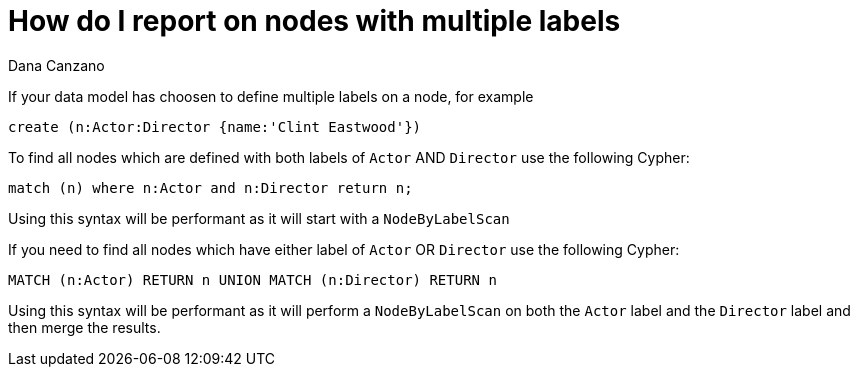 = How do I report on nodes with multiple labels
:slug: how-do-i-report-on-nodes-with-multiple-labels
:author: Dana Canzano
:neo4j-versions: 2.3, 3.0
:tags: labels
:public:
:category: cypher

If your data model has choosen to define multiple labels on a node, for example

----
create (n:Actor:Director {name:'Clint Eastwood'})
----
 
To find all nodes which are defined with both labels of `Actor` AND `Director` use the following Cypher:
 
----
match (n) where n:Actor and n:Director return n;
----
 
Using this syntax will be performant as it will start with a `NodeByLabelScan`
 
If you need to find all nodes which have either label of `Actor` OR `Director` use the following Cypher:
 
----
MATCH (n:Actor) RETURN n UNION MATCH (n:Director) RETURN n
----
 
Using this syntax will be performant as it will perform a `NodeByLabelScan` on both the `Actor` label and the `Director` label and then merge the results.


